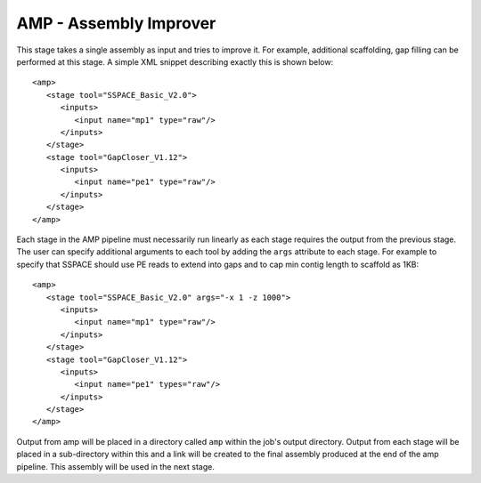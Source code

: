 .. _amp:

AMP - Assembly Improver
=======================

This stage takes a single assembly as input and tries to improve it.  For example, additional scaffolding, gap
filling can be performed at this stage.  A simple XML snippet describing exactly this is shown
below::

   <amp>
      <stage tool="SSPACE_Basic_V2.0">
         <inputs>
            <input name="mp1" type="raw"/>
         </inputs>
      </stage>
      <stage tool="GapCloser_V1.12">
         <inputs>
            <input name="pe1" type="raw"/>
         </inputs>
      </stage>
   </amp>

Each stage in the AMP pipeline must necessarily run linearly as each stage requires the output from the previous stage.
The user can specify additional arguments to each tool by adding the ``args`` attribute to each stage.  For example to
specify that SSPACE should use PE reads to extend into gaps and to cap min contig length to scaffold as 1KB::

   <amp>
      <stage tool="SSPACE_Basic_V2.0" args="-x 1 -z 1000">
         <inputs>
            <input name="mp1" type="raw"/>
         </inputs>
      </stage>
      <stage tool="GapCloser_V1.12">
         <inputs>
            <input name="pe1" types="raw"/>
         </inputs>
      </stage>
   </amp>

Output from amp will be placed in a directory called ``amp`` within the job's output directory.  Output from each stage
will be placed in a sub-directory within this and a link will be created to the final assembly produced at the end of
the amp pipeline.  This assembly will be used in the next stage.


